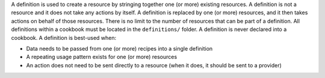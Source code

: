 .. The contents of this file are included in multiple topics.
.. This file should not be changed in a way that hinders its ability to appear in multiple documentation sets.

A definition is used to create a resource by stringing together one (or more) existing resources. A definition is not a resource and it does not take any actions by itself. A definition is replaced by one (or more) resources, and it then takes actions on behalf of those resources. There is no limit to the number of resources that can be part of a definition. All definitions within a cookbook must be located in the ``definitions/`` folder. A definition is never declared into a cookbook. A definition is best-used when:

* Data needs to be passed from one (or more) recipes into a single definition
* A repeating usage pattern exists for one (or more) resources
* An action does not need to be sent directly to a resource (when it does, it should be sent to a provider)